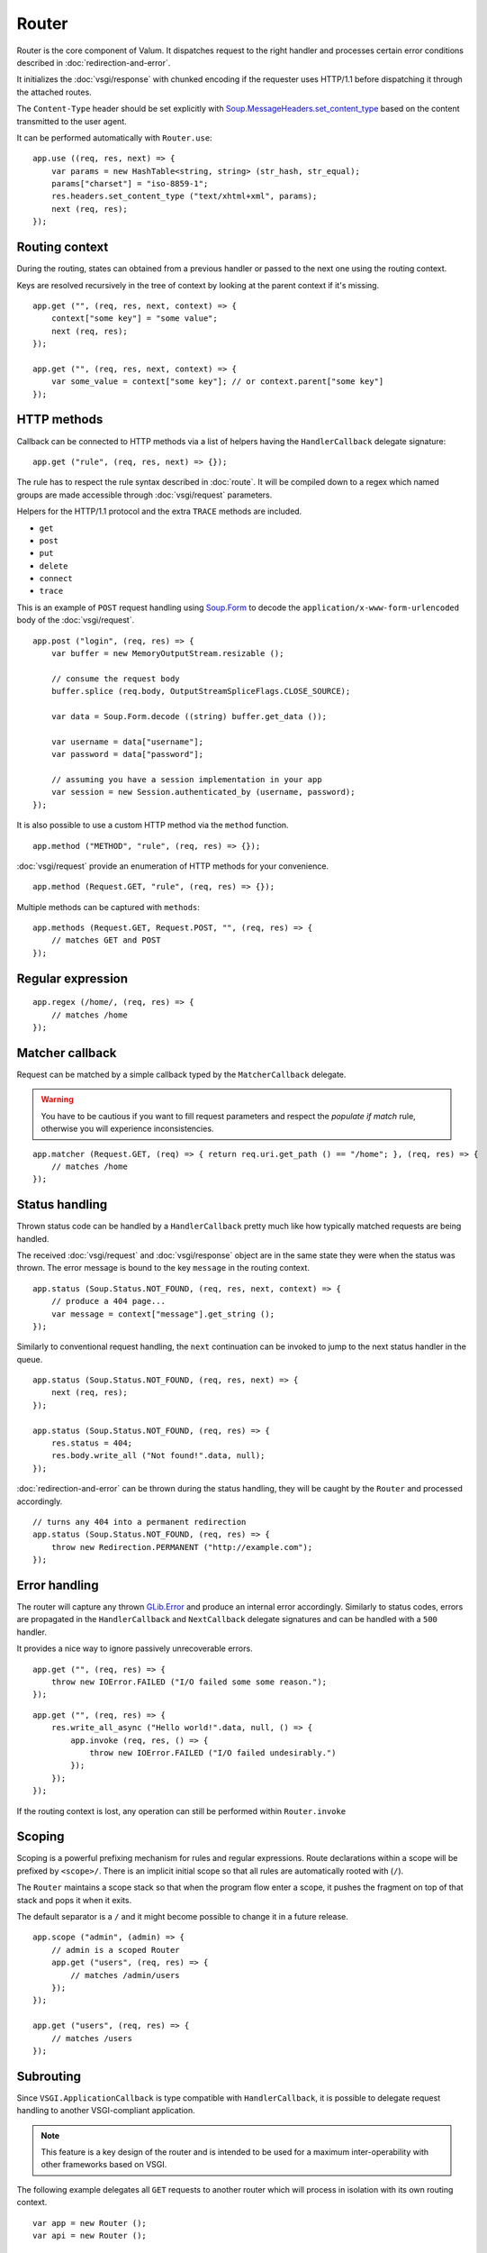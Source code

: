 Router
======

Router is the core component of Valum. It dispatches request to the right
handler and processes certain error conditions described in
:doc:`redirection-and-error`.

It initializes the :doc:`vsgi/response` with chunked encoding if the requester
uses HTTP/1.1 before dispatching it through the attached routes.

The ``Content-Type`` header should be set explicitly with
`Soup.MessageHeaders.set_content_type`_ based on the content transmitted to the
user agent.

.. _Soup.MessageHeaders.set_content_type: http://valadoc.org/#!api=libsoup-2.4/Soup.MessageHeaders.set_content_type

It can be performed automatically with ``Router.use``:

::

    app.use ((req, res, next) => {
        var params = new HashTable<string, string> (str_hash, str_equal);
        params["charset"] = "iso-8859-1";
        res.headers.set_content_type ("text/xhtml+xml", params);
        next (req, res);
    });

Routing context
---------------

During the routing, states can obtained from a previous handler or passed to
the next one using the routing context.

Keys are resolved recursively in the tree of context by looking at the parent
context if it's missing.

::

    app.get ("", (req, res, next, context) => {
        context["some key"] = "some value";
        next (req, res);
    });

    app.get ("", (req, res, next, context) => {
        var some_value = context["some key"]; // or context.parent["some key"]
    });

HTTP methods
------------

Callback can be connected to HTTP methods via a list of helpers having the
``HandlerCallback`` delegate signature:

::

    app.get ("rule", (req, res, next) => {});

The rule has to respect the rule syntax described in :doc:`route`. It will be
compiled down to a regex which named groups are made accessible through
:doc:`vsgi/request` parameters.

Helpers for the HTTP/1.1 protocol and the extra ``TRACE`` methods are included.

-  ``get``
-  ``post``
-  ``put``
-  ``delete``
-  ``connect``
-  ``trace``

This is an example of ``POST`` request handling using `Soup.Form`_ to decode
the ``application/x-www-form-urlencoded`` body of the :doc:`vsgi/request`.

.. _Soup.Form: http://valadoc.org/#!api=libsoup-2.4/Soup.Form

::

    app.post ("login", (req, res) => {
        var buffer = new MemoryOutputStream.resizable ();

        // consume the request body
        buffer.splice (req.body, OutputStreamSpliceFlags.CLOSE_SOURCE);

        var data = Soup.Form.decode ((string) buffer.get_data ());

        var username = data["username"];
        var password = data["password"];

        // assuming you have a session implementation in your app
        var session = new Session.authenticated_by (username, password);
    });

It is also possible to use a custom HTTP method via the ``method``
function.

::

    app.method ("METHOD", "rule", (req, res) => {});

:doc:`vsgi/request` provide an enumeration of HTTP methods for your
convenience.

::

    app.method (Request.GET, "rule", (req, res) => {});

Multiple methods can be captured with ``methods``:

::

    app.methods (Request.GET, Request.POST, "", (req, res) => {
        // matches GET and POST
    });

Regular expression
------------------

::

    app.regex (/home/, (req, res) => {
        // matches /home
    });

Matcher callback
----------------

Request can be matched by a simple callback typed by the ``MatcherCallback``
delegate.

.. warning::

    You have to be cautious if you want to fill request parameters and respect
    the `populate if match` rule, otherwise you will experience
    inconsistencies.

::

    app.matcher (Request.GET, (req) => { return req.uri.get_path () == "/home"; }, (req, res) => {
        // matches /home
    });

Status handling
---------------

Thrown status code can be handled by a ``HandlerCallback`` pretty much like how
typically matched requests are being handled.

The received :doc:`vsgi/request` and :doc:`vsgi/response` object are in the
same state they were when the status was thrown. The error message is bound to
the key ``message`` in the routing context.

::

    app.status (Soup.Status.NOT_FOUND, (req, res, next, context) => {
        // produce a 404 page...
        var message = context["message"].get_string ();
    });

Similarly to conventional request handling, the ``next`` continuation can be
invoked to jump to the next status handler in the queue.

::

    app.status (Soup.Status.NOT_FOUND, (req, res, next) => {
        next (req, res);
    });

    app.status (Soup.Status.NOT_FOUND, (req, res) => {
        res.status = 404;
        res.body.write_all ("Not found!".data, null);
    });

:doc:`redirection-and-error` can be thrown during the status handling, they
will be caught by the ``Router`` and processed accordingly.

::

    // turns any 404 into a permanent redirection
    app.status (Soup.Status.NOT_FOUND, (req, res) => {
        throw new Redirection.PERMANENT ("http://example.com");
    });

Error handling
--------------

.. versionadded:: 0.2.1

    Prior to this release, any unhandled error would crash the main loop
    iteration.

The router will capture any thrown `GLib.Error`_ and produce an internal error
accordingly. Similarly to status codes, errors are propagated in the
``HandlerCallback`` and ``NextCallback`` delegate signatures and can be handled
with a ``500`` handler.

.. _GLib.Error: http://valadoc.org/#!api=glib-2.0/GLib.Error

It provides a nice way to ignore passively unrecoverable errors.

::

    app.get ("", (req, res) => {
        throw new IOError.FAILED ("I/O failed some some reason.");
    });

::

    app.get ("", (req, res) => {
        res.write_all_async ("Hello world!".data, null, () => {
            app.invoke (req, res, () => {
                throw new IOError.FAILED ("I/O failed undesirably.")
            });
        });
    });

If the routing context is lost, any operation can still be performed within
``Router.invoke``

Scoping
-------

Scoping is a powerful prefixing mechanism for rules and regular expressions.
Route declarations within a scope will be prefixed by ``<scope>/``. There is an
implicit initial scope so that all rules are automatically rooted with (``/``).

The ``Router`` maintains a scope stack so that when the program flow enter
a scope, it pushes the fragment on top of that stack and pops it when it exits.

The default separator is a ``/`` and it might become possible to change it in
a future release.

::

    app.scope ("admin", (admin) => {
        // admin is a scoped Router
        app.get ("users", (req, res) => {
            // matches /admin/users
        });
    });

    app.get ("users", (req, res) => {
        // matches /users
    });

Subrouting
----------

Since ``VSGI.ApplicationCallback`` is type compatible with ``HandlerCallback``,
it is possible to delegate request handling to another VSGI-compliant
application.

.. note::

    This feature is a key design of the router and is intended to be used for
    a maximum inter-operability with other frameworks based on VSGI.

The following example delegates all ``GET`` requests to another router which
will process in isolation with its own routing context.

::

    var app = new Router ();
    var api = new Router ();

    // delegate all GET requests to api router
    app.get (null, api.handle);

.. _cleaning-up-route-logic:

Cleaning up route logic
~~~~~~~~~~~~~~~~~~~~~~~

Performing a lot of route bindings can get messy, particularly if you want to
set up several :doc:`modules <module>`. Encapsulation can be achieved by
subclassing ``Router``.

::

    class HelloWorldRouter : Router {
        construct {
            get ("", view);
        }

        public void view (Request req, Response res, NexCallback next, Context ctx) {
            res.body.write_all ("Hello World".data, null)
        }
    }

    var app = new HelloWorldRouter ();

Next
----

The :doc:`route` handler takes a callback as an optional third argument. This
callback is a continuation that will continue the routing process to the next
matching route.

::

    app.get ("", (req, res, next) => {
        message ("pre");
        next (req, res); // keep routing
    });

    app.get ("", (req, res) => {
        // this is invoked!
    });

Filters
~~~~~~~

:doc:`vsgi/filters` from VSGI are integrated by passing a filtered
:doc:`vsgi/request` or :doc:`vsgi/response` object to the next handler.

::

    app.get ("", (req, res, next) => {
        next (req, new ConvertedResponse (res, new ZlibCompressor (ZlibCompressorFormat.GZIP)));
    });

    app.get ("", (req, res) => {
        // res is transparently gzipped
    })

Sequence
--------

:doc:`route` has a ``then`` function that can be used to produce to sequence
handlers for a common matcher. It can be used to create a pipeline of
processing for a resource using handling middlewares.

::

    app.get ("admin", (req, res, next) => {
        // authenticate user...
        next (req, res);
    }).then ((req, res, next) => {
        // produce sensitive data...
        next (req, res);
    }).then ((req, res) => {
        // produce the response
    });

Invoke
------

It is possible to invoke a ``NextCallback`` in the routing context when the
latter is lost. This happens whenever you have to execute ``next`` in an async
callback.

The function provides an invocation context that handles thrown status code
with custom and default status code handlers. It constitute an entry point for
``handle`` where the next callback performs the actual routing.

::

    app.get ("", (req, res, next) => {
        res.body.write_all_async ("Hello world!".data, Priority.DEFAULT, null, () => {
            app.invoke (req, res, next);
        });
    });

    app.all (null, (req, res) => {
        throw new ClientError.NOT_FOUND ("the requested resource was not found");
    });

    app.status (404, (req, res) => {
        // produce a 404 page...
    });

Similarly to ``handle``, this function can be used to perform something similar
to subrouting by executing a ``NextCallback`` in the context of another router.

The following example handles a situation where a client with the
``Accept: text/html`` header defined attempts to access an API that produces
responses designed for non-human client.

::

    var app = new Router ();
    var api = new Router ();

    api.matcher (accept ("text/html"), (req, res) => {a
        // let the app produce a human-readable response as the client accepts
        // 'text/html' response
        app.invoke (req, res, () => {
            throw ClientError.NOT_ACCEPTABLE ("this is an API");
        });
    });

    app.status (Status.NOT_ACCEPTABLE, (req, res, next, context) => {
        res.body.write_all ("<p>%s</p>".printf (context["message"].get_string ()).data, null);
    });

Middleware
----------

Anything that does not handle the user request, typically by invoking ``next``,
is considered to be a middleware. Two kind of middleware can coexist to provide
reusable matching and handling capabilities.

Matching middleware
~~~~~~~~~~~~~~~~~~~

These middlewares respect the ``Route.MatcherCallback`` delegate signature.

The following piece of code is a reusable and generic content negociator:

::

    public MatcherCallback accept (string content_type) {
        return (req) => {
            return req.headers.get_one ("Accept") == content_type;
        };
    }

It is not really powerful as it does not support fuzzy matching like
``application/*``, but it demonstrates the potential capabilities.

It can conveniently be used as a matcher callback to capture all requests that
accept the ``application/json`` content type as a response.

::

    app.matcher (accept ("application/json"), (req, res) => {
        // produce a JSON output...
    });

Handling middleware
~~~~~~~~~~~~~~~~~~~

These middlewares are reusable pieces of processing that can perform various
work from authentication to the delivery of a static resource.

It is possible for a handling middleware to pass a state to the next handling
route, allowing them to produce content that can be consumed instead of simply
processing the :doc:`vsgi/request` or :doc:`vsgi/response`.

A handling middleware can also pass a filtered :doc:`vsgi/request` or
:doc:`vsgi/response` objects using :doc:`vsgi/filters`,

These middlewares can be mounted on the routing queue with ``Router.use`` or
conditionally to a matching middleware.

::

    app.use ((req, res, next) => {
        // executed on every request
        next (req, res);
    });

The following example shows a middleware that provide a compressed stream over
the :doc:`vsgi/response` body.

::

    app.use ((req, res, next) => {
        res.headers.replace ("Content-Encoding", "gzip");
        next (req, new ConvertedResponse (res, new ZLibCompressor (ZlibCompressorFormat.GZIP)));
    });

    app.get ("home", (req, res) => {
        res.body.write_all ("Hello world!".data, null); // transparently compress the output
    });

If this is wrapped in a function, which is typically the case, it can even be
used directly from the handler.

::

    HandlerCallback compress = (req, res, next) => {
        res.headers.replace ("Content-Encoding", "gzip");
        next (req, new ConvertedResponse (res, new ZLibCompressor (ZlibCompressorFormat.GZIP));
    };

    app.get ("home", compress);

    app.get ("home", (req, res) => {
        res.body.write_all ("Hello world!".data, null);
    });

Alternatively, a handling middleware can be used directly instead of being
attached to a :doc:`route`, the processing will happen in a ``NextCallback``.

::

    app.get ("home", (req, res, next, context) => {
        compress (req, res, (req, res) => {
            res.body.write_all ("Hello world!".data, null);
        }, new Context.with_parent (context));
    });

